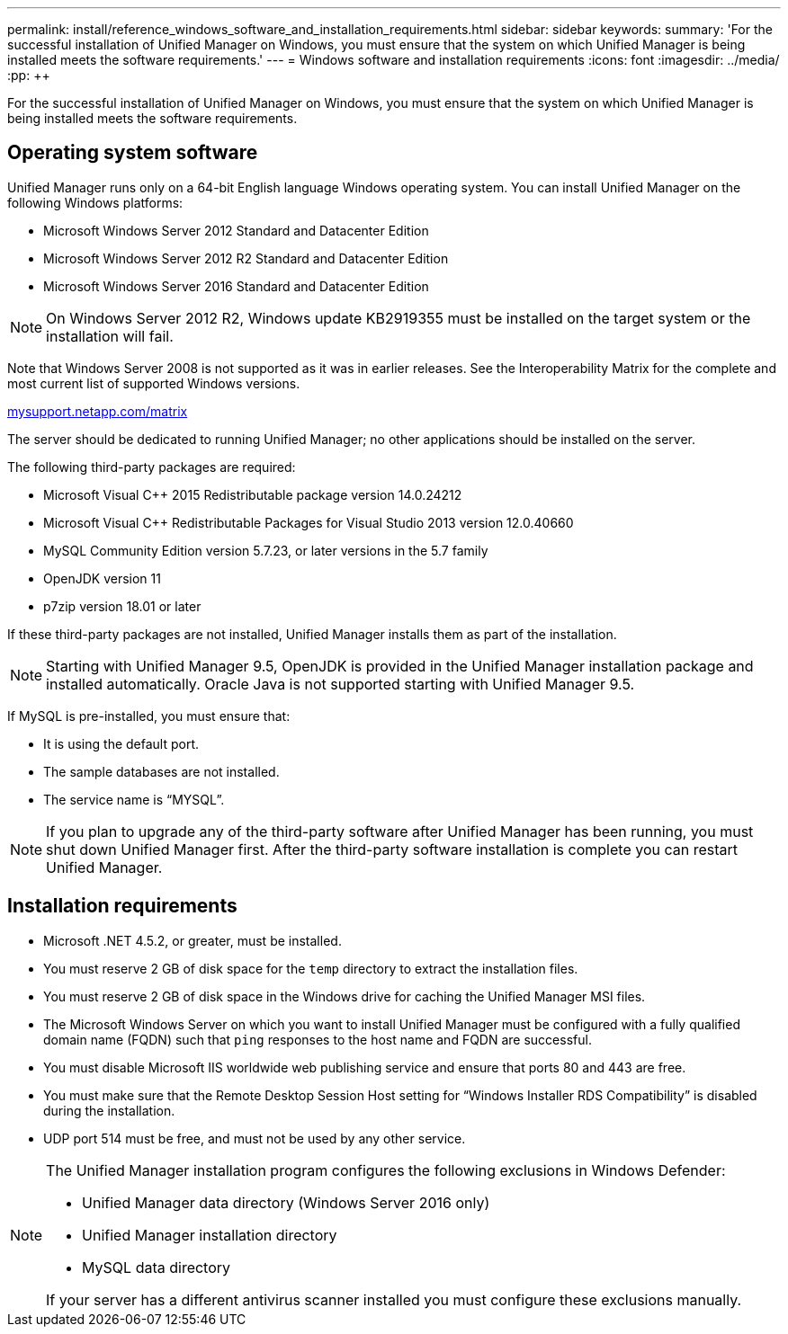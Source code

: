 ---
permalink: install/reference_windows_software_and_installation_requirements.html
sidebar: sidebar
keywords: 
summary: 'For the successful installation of Unified Manager on Windows, you must ensure that the system on which Unified Manager is being installed meets the software requirements.'
---
= Windows software and installation requirements
:icons: font
:imagesdir: ../media/
:pp: {plus}{plus}

[.lead]
For the successful installation of Unified Manager on Windows, you must ensure that the system on which Unified Manager is being installed meets the software requirements.

== Operating system software

Unified Manager runs only on a 64-bit English language Windows operating system. You can install Unified Manager on the following Windows platforms:

* Microsoft Windows Server 2012 Standard and Datacenter Edition
* Microsoft Windows Server 2012 R2 Standard and Datacenter Edition
* Microsoft Windows Server 2016 Standard and Datacenter Edition

[NOTE]
====
On Windows Server 2012 R2, Windows update KB2919355 must be installed on the target system or the installation will fail.
====

Note that Windows Server 2008 is not supported as it was in earlier releases. See the Interoperability Matrix for the complete and most current list of supported Windows versions.

http://mysupport.netapp.com/matrix[mysupport.netapp.com/matrix]

The server should be dedicated to running Unified Manager; no other applications should be installed on the server.

The following third-party packages are required:

* Microsoft Visual C{pp} 2015 Redistributable package version 14.0.24212
* Microsoft Visual C{pp} Redistributable Packages for Visual Studio 2013 version 12.0.40660
* MySQL Community Edition version 5.7.23, or later versions in the 5.7 family
* OpenJDK version 11
* p7zip version 18.01 or later

If these third-party packages are not installed, Unified Manager installs them as part of the installation.

[NOTE]
====
Starting with Unified Manager 9.5, OpenJDK is provided in the Unified Manager installation package and installed automatically. Oracle Java is not supported starting with Unified Manager 9.5.
====

If MySQL is pre-installed, you must ensure that:

* It is using the default port.
* The sample databases are not installed.
* The service name is "`MYSQL`".

[NOTE]
====
If you plan to upgrade any of the third-party software after Unified Manager has been running, you must shut down Unified Manager first. After the third-party software installation is complete you can restart Unified Manager.
====

== Installation requirements

* Microsoft .NET 4.5.2, or greater, must be installed.
* You must reserve 2 GB of disk space for the `temp` directory to extract the installation files.
* You must reserve 2 GB of disk space in the Windows drive for caching the Unified Manager MSI files.
* The Microsoft Windows Server on which you want to install Unified Manager must be configured with a fully qualified domain name (FQDN) such that `ping` responses to the host name and FQDN are successful.
* You must disable Microsoft IIS worldwide web publishing service and ensure that ports 80 and 443 are free.
* You must make sure that the Remote Desktop Session Host setting for "`Windows Installer RDS Compatibility`" is disabled during the installation.
* UDP port 514 must be free, and must not be used by any other service.

[NOTE]
====
The Unified Manager installation program configures the following exclusions in Windows Defender:

* Unified Manager data directory (Windows Server 2016 only)
* Unified Manager installation directory
* MySQL data directory

If your server has a different antivirus scanner installed you must configure these exclusions manually.

====
